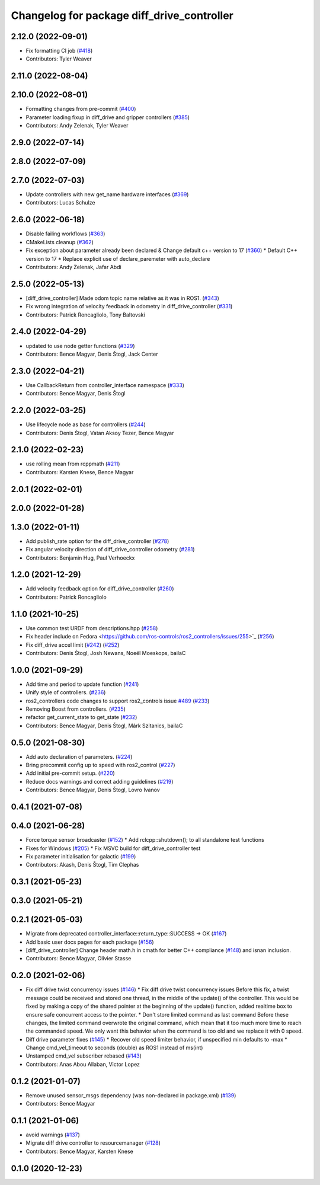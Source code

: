 ^^^^^^^^^^^^^^^^^^^^^^^^^^^^^^^^^^^^^^^^^^^
Changelog for package diff_drive_controller
^^^^^^^^^^^^^^^^^^^^^^^^^^^^^^^^^^^^^^^^^^^

2.12.0 (2022-09-01)
-------------------
* Fix formatting CI job (`#418 <https://github.com/ros-controls/ros2_controllers/issues/418>`_)
* Contributors: Tyler Weaver

2.11.0 (2022-08-04)
-------------------

2.10.0 (2022-08-01)
-------------------
* Formatting changes from pre-commit (`#400 <https://github.com/ros-controls/ros2_controllers/issues/400>`_)
* Parameter loading fixup in diff_drive and gripper controllers (`#385 <https://github.com/ros-controls/ros2_controllers/issues/385>`_)
* Contributors: Andy Zelenak, Tyler Weaver

2.9.0 (2022-07-14)
------------------

2.8.0 (2022-07-09)
------------------

2.7.0 (2022-07-03)
------------------
* Update controllers with new get_name hardware interfaces (`#369 <https://github.com/ros-controls/ros2_controllers/issues/369>`_)
* Contributors: Lucas Schulze

2.6.0 (2022-06-18)
------------------
* Disable failing workflows (`#363 <https://github.com/ros-controls/ros2_controllers/issues/363>`_)
* CMakeLists cleanup (`#362 <https://github.com/ros-controls/ros2_controllers/issues/362>`_)
* Fix exception about parameter already been declared & Change default c++ version to 17 (`#360 <https://github.com/ros-controls/ros2_controllers/issues/360>`_)
  * Default C++ version to 17
  * Replace explicit use of declare_paremeter with auto_declare
* Contributors: Andy Zelenak, Jafar Abdi

2.5.0 (2022-05-13)
------------------
* [diff_drive_controller] Made odom topic name relative as it was in ROS1. (`#343 <https://github.com/ros-controls/ros2_controllers/issues/343>`_)
* Fix wrong integration of velocity feedback in odometry in diff_drive_controller (`#331 <https://github.com/ros-controls/ros2_controllers/issues/331>`_)
* Contributors: Patrick Roncagliolo, Tony Baltovski

2.4.0 (2022-04-29)
------------------
* updated to use node getter functions (`#329 <https://github.com/ros-controls/ros2_controllers/issues/329>`_)
* Contributors: Bence Magyar, Denis Štogl, Jack Center

2.3.0 (2022-04-21)
------------------
* Use CallbackReturn from controller_interface namespace (`#333 <https://github.com/ros-controls/ros2_controllers/issues/333>`_)
* Contributors: Bence Magyar, Denis Štogl

2.2.0 (2022-03-25)
------------------
* Use lifecycle node as base for controllers (`#244 <https://github.com/ros-controls/ros2_controllers/issues/244>`_)
* Contributors: Denis Štogl, Vatan Aksoy Tezer, Bence Magyar

2.1.0 (2022-02-23)
------------------
* use rolling mean from rcppmath (`#211 <https://github.com/ros-controls/ros2_controllers/issues/211>`_)
* Contributors: Karsten Knese, Bence Magyar

2.0.1 (2022-02-01)
------------------

2.0.0 (2022-01-28)
------------------

1.3.0 (2022-01-11)
------------------
* Add publish_rate option for the diff_drive_controller (`#278 <https://github.com/ros-controls/ros2_controllers/issues/278>`_)
* Fix angular velocity direction of diff_drive_controller odometry (`#281 <https://github.com/ros-controls/ros2_controllers/issues/281>`_)
* Contributors: Benjamin Hug, Paul Verhoeckx

1.2.0 (2021-12-29)
------------------
* Add velocity feedback option for diff_drive_controller (`#260 <https://github.com/ros-controls/ros2_controllers/issues/260>`_)
* Contributors: Patrick Roncagliolo

1.1.0 (2021-10-25)
------------------
* Use common test URDF from descriptions.hpp (`#258 <https://github.com/ros-controls/ros2_controllers/issues/258>`_)
* Fix header include on Fedora <https://github.com/ros-controls/ros2_controllers/issues/255>`_ (`#256 <https://github.com/ros-controls/ros2_controllers/issues/256>`_)
* Fix diff_drive accel limit (`#242 <https://github.com/ros-controls/ros2_controllers/issues/242>`_) (`#252 <https://github.com/ros-controls/ros2_controllers/issues/252>`_)
* Contributors: Denis Štogl, Josh Newans, Noeël Moeskops, bailaC

1.0.0 (2021-09-29)
------------------
* Add time and period to update function (`#241 <https://github.com/ros-controls/ros2_controllers/issues/241>`_)
* Unify style of controllers. (`#236 <https://github.com/ros-controls/ros2_controllers/issues/236>`_)
* ros2_controllers code changes to support ros2_controls issue `#489 <https://github.com/ros-controls/ros2_controllers/issues/489>`_ (`#233 <https://github.com/ros-controls/ros2_controllers/issues/233>`_)
* Removing Boost from controllers. (`#235 <https://github.com/ros-controls/ros2_controllers/issues/235>`_)
* refactor get_current_state to get_state (`#232 <https://github.com/ros-controls/ros2_controllers/issues/232>`_)
* Contributors: Bence Magyar, Denis Štogl, Márk Szitanics, bailaC

0.5.0 (2021-08-30)
------------------
* Add auto declaration of parameters. (`#224 <https://github.com/ros-controls/ros2_controllers/issues/224>`_)
* Bring precommit config up to speed with ros2_control (`#227 <https://github.com/ros-controls/ros2_controllers/issues/227>`_)
* Add initial pre-commit setup. (`#220 <https://github.com/ros-controls/ros2_controllers/issues/220>`_)
* Reduce docs warnings and correct adding guidelines (`#219 <https://github.com/ros-controls/ros2_controllers/issues/219>`_)
* Contributors: Bence Magyar, Denis Štogl, Lovro Ivanov

0.4.1 (2021-07-08)
------------------

0.4.0 (2021-06-28)
------------------
* Force torque sensor broadcaster (`#152 <https://github.com/ros-controls/ros2_controllers/issues/152>`_)
  * Add  rclcpp::shutdown(); to all standalone test functions
* Fixes for Windows (`#205 <https://github.com/ros-controls/ros2_controllers/issues/205>`_)
  * Fix MSVC build for diff_drive_controller test
* Fix parameter initialisation for galactic (`#199 <https://github.com/ros-controls/ros2_controllers/issues/199>`_)
* Contributors: Akash, Denis Štogl, Tim Clephas

0.3.1 (2021-05-23)
------------------

0.3.0 (2021-05-21)
------------------

0.2.1 (2021-05-03)
------------------
* Migrate from deprecated controller_interface::return_type::SUCCESS -> OK (`#167 <https://github.com/ros-controls/ros2_controllers/issues/167>`_)
* Add basic user docs pages for each package (`#156 <https://github.com/ros-controls/ros2_controllers/issues/156>`_)
* [diff_drive_controller] Change header math.h in cmath for better C++ compliance (`#148 <https://github.com/ros-controls/ros2_controllers/issues/148>`_)
  and isnan inclusion.
* Contributors: Bence Magyar, Olivier Stasse

0.2.0 (2021-02-06)
------------------
* Fix diff drive twist concurrency issues (`#146 <https://github.com/ros-controls/ros2_controllers/issues/146>`_)
  * Fix diff drive twist concurrency issues
  Before this fix, a twist message could be received and stored one
  thread, in the middle of the update() of the controller.
  This would be fixed by making a copy of the shared pointer at the
  beginning of the update() function, added realtime box to ensure safe
  concurrent access to the pointer.
  * Don't store limited command as last command
  Before these changes, the limited command overwrote the original
  command, which mean that it too much more time to reach the commanded
  speed.
  We only want this behavior when the command is too old and we replace it
  with 0 speed.
* Diff drive parameter fixes (`#145 <https://github.com/ros-controls/ros2_controllers/issues/145>`_)
  * Recover old speed limiter behavior, if unspecified min defaults to -max
  * Change cmd_vel_timeout to seconds (double) as ROS1 instead of ms(int)
* Unstamped cmd_vel subscriber rebased (`#143 <https://github.com/ros-controls/ros2_controllers/issues/143>`_)
* Contributors: Anas Abou Allaban, Victor Lopez

0.1.2 (2021-01-07)
------------------
* Remove unused sensor_msgs dependency (was non-declared in package.xml) (`#139 <https://github.com/ros-controls/ros2_controllers/issues/139>`_)
* Contributors: Bence Magyar

0.1.1 (2021-01-06)
------------------
* avoid warnings (`#137 <https://github.com/ros-controls/ros2_controllers/issues/137>`_)
* Migrate diff drive controller to resourcemanager (`#128 <https://github.com/ros-controls/ros2_controllers/issues/128>`_)
* Contributors: Bence Magyar, Karsten Knese

0.1.0 (2020-12-23)
------------------

